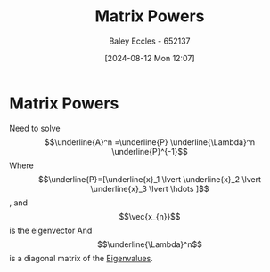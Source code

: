 :PROPERTIES:
:ID:       e58c0264-f169-431a-a8ab-7d96365d9876
:END:
#+title: Matrix Powers
#+date: [2024-08-12 Mon 12:07]
#+AUTHOR: Baley Eccles - 652137
#+STARTUP: latexpreview

* Matrix Powers
Need to solve \[\underline{A}^n =\underline{P} \underline{\Lambda}^n \underline{P}^{-1}\]
Where \[\underline{P}=[\underline{x}_1 \lvert \underline{x}_2 \lvert \underline{x}_3 \lvert \hdots ]\], and \[\vec{x_{n}}\] is the eigenvector
And \[\underline{\Lambda}^n\] is a diagonal matrix of the [[id:e7ad3ee3-7394-40ed-b2a3-ca0815bd9280][Eigenvalues]].
